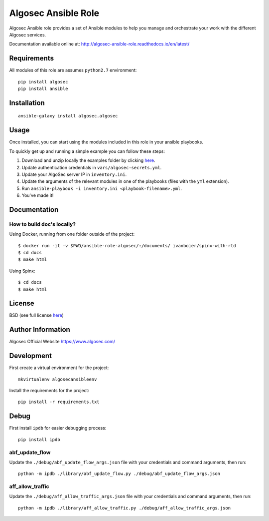Algosec Ansible Role
====================

Algosec Ansible role provides a set of Ansible modules to help you manage and orchestrate your work with the different Algosec services.

Documentation available online at: http://algosec-ansible-role.readthedocs.io/en/latest/

Requirements
------------

All modules of this role are assumes ``python2.7`` environment::

    pip install algosec
    pip install ansible

Installation
------------
::

    ansible-galaxy install algosec.algosec


Usage
--------------

Once installed, you can start using the modules included in this role in your ansible playbooks.

To quickly get up and running a simple example you can follow these steps:

1. Download and unzip locally the examples folder by clicking `here <https://minhaskamal.github.io/DownGit/#/home?url=https://github.com/algosec/algosec-ansible-role/tree/master/examples>`_.
2. Update authentication credentials in ``vars/algosec-secrets.yml``.
3. Update your AlgoSec server IP in ``inventory.ini``.
4. Update the arguments of the relevant modules in one of the playbooks (files with the ``yml`` extension).
5. Run ``ansible-playbook -i inventory.ini <playbook-filename>.yml``.
6. You've made it!


Documentation
-------------
How to build doc's locally?
^^^^^^^^^^^^^^^^^^^^^^^^^^^
Using Docker, running from one folder outside of the project::

    $ docker run -it -v $PWD/ansible-role-algosec/:/documents/ ivanbojer/spinx-with-rtd
    $ cd docs
    $ make html

Using Spinx::

    $ cd docs
    $ make html

License
-------

BSD (see full license `here <http://algosec-ansible-role.readthedocs.io/en/latest/license.html>`_)

Author Information
------------------

Algosec Official Website
https://www.algosec.com/

Development
-----------

First create a virtual environment for the project::

    mkvirtualenv algosecansibleenv
    
Install the requirements for the project::

    pip install -r requirements.txt

Debug
-----
First install ``ipdb`` for easier debugging process::

    pip install ipdb

abf_update_flow
^^^^^^^^^^^^^^^
Update the ``./debug/abf_update_flow_args.json`` file with your credentials and command arguments, then run::

    python -m ipdb ./library/abf_update_flow.py ./debug/abf_update_flow_args.json

aff_allow_traffic
^^^^^^^^^^^^^^^^^^
Update the ``./debug/aff_allow_traffic_args.json`` file with your credentials and command arguments, then run::

    python -m ipdb ./library/aff_allow_traffic.py ./debug/aff_allow_traffic_args.json
